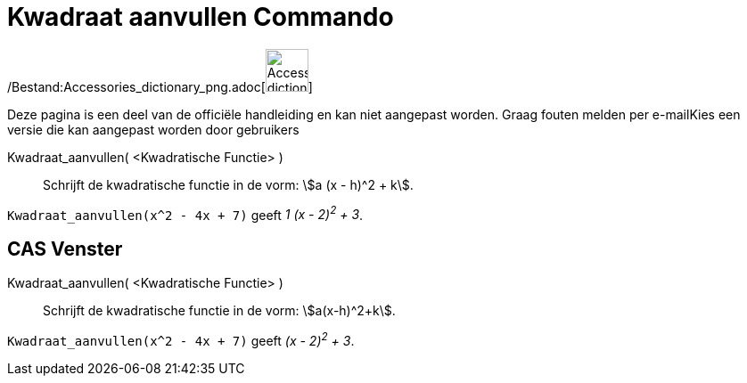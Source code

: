 = Kwadraat aanvullen Commando
ifdef::env-github[:imagesdir: /nl/modules/ROOT/assets/images]

/Bestand:Accessories_dictionary_png.adoc[image:48px-Accessories_dictionary.png[Accessories
dictionary.png,width=48,height=48]]

Deze pagina is een deel van de officiële handleiding en kan niet aangepast worden. Graag fouten melden per
e-mail[.mw-selflink .selflink]##Kies een versie die kan aangepast worden door gebruikers##

Kwadraat_aanvullen( <Kwadratische Functie> )::
  Schrijft de kwadratische functie in de vorm: stem:[a (x - h)^2 + k].

[EXAMPLE]
====

`++Kwadraat_aanvullen(x^2 - 4x + 7)++` geeft _1 (x - 2)^2^ + 3_.

====

== CAS Venster

Kwadraat_aanvullen( <Kwadratische Functie> )::
  Schrijft de kwadratische functie in de vorm: stem:[a(x-h)^2+k].

[EXAMPLE]
====

`++Kwadraat_aanvullen(x^2 - 4x + 7)++` geeft _(x - 2)^2^ + 3_.

====

